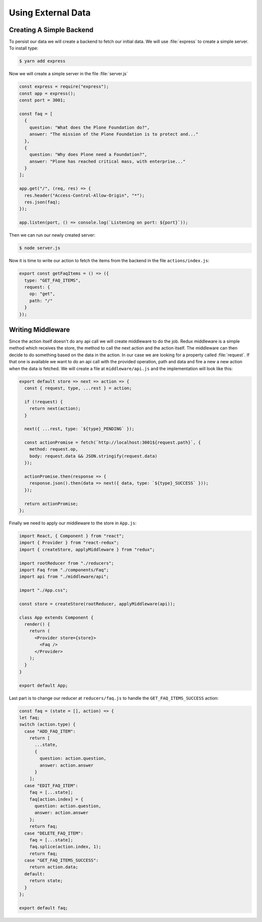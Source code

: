 .. _external_data-label:

===================
Using External Data
===================

Creating A Simple Backend
=========================

To persist our data we will create a backend to fetch our initial data.
We will use :file:`express` to create a simple server.
To install type:

.. code-block:: console

    $ yarn add express

Now we will create a simple server in the file :file:`server.js`

.. code-block:: jsx

    const express = require("express");
    const app = express();
    const port = 3001;

    const faq = [
      {
        question: "What does the Plone Foundation do?",
        answer: "The mission of the Plone Foundation is to protect and..."
      },
      {
        question: "Why does Plone need a Foundation?",
        answer: "Plone has reached critical mass, with enterprise..."
      }
    ];

    app.get("/", (req, res) => {
      res.header("Access-Control-Allow-Origin", "*");
      res.json(faq);
    });

    app.listen(port, () => console.log(`Listening on port: ${port}`));

Then we can run our newly created server:

.. code-block:: console

    $ node server.js

Now it is time to write our action to fetch the items from the backend in the file ``actions/index.js``:

.. code-block:: jsx

    export const getFaqItems = () => ({
      type: "GET_FAQ_ITEMS",
      request: {
        op: "get",
        path: "/"
      }
    });

Writing Middleware
==================

Since the action itself doesn't do any api call we will create middleware to do the job.
Redux middleware is a simple method which receives the store,
the method to call the next action and the action itself.
The middleware can then decide to do something based on the data in the action.
In our case we are looking for a property called :file:`request`.
If that one is available we want to do an api call with the provided operation,
path and data and fire a new a new action when the data is fetched.
We will create a file at ``middleware/api.js`` and the implementation will look like this:

.. code-block:: jsx

    export default store => next => action => {
      const { request, type, ...rest } = action;

      if (!request) {
        return next(action);
      }

      next({ ...rest, type: `${type}_PENDING` });

      const actionPromise = fetch(`http://localhost:3001${request.path}`, {
        method: request.op,
        body: request.data && JSON.stringify(request.data)
      });

      actionPromise.then(response => {
        response.json().then(data => next({ data, type: `${type}_SUCCESS` }));
      });

      return actionPromise;
    };

Finally we need to apply our middleware to the store in ``App.js``:

.. code-block:: jsx

    import React, { Component } from "react";
    import { Provider } from "react-redux";
    import { createStore, applyMiddleware } from "redux";

    import rootReducer from "./reducers";
    import Faq from "./components/Faq";
    import api from "./middleware/api";

    import "./App.css";

    const store = createStore(rootReducer, applyMiddleware(api));

    class App extends Component {
      render() {
        return (
          <Provider store={store}>
            <Faq />
          </Provider>
        );
      }
    }

    export default App;

Last part is to change our reducer at ``reducers/faq.js`` to handle the ``GET_FAQ_ITEMS_SUCCESS`` action:

.. code-block:: jsx

    const faq = (state = [], action) => {
    let faq;
    switch (action.type) {
      case "ADD_FAQ_ITEM":
        return [
          ...state,
          {
            question: action.question,
            answer: action.answer
          }
        ];
      case "EDIT_FAQ_ITEM":
        faq = [...state];
        faq[action.index] = {
          question: action.question,
          answer: action.answer
        };
        return faq;
      case "DELETE_FAQ_ITEM":
        faq = [...state];
        faq.splice(action.index, 1);
        return faq;
      case "GET_FAQ_ITEMS_SUCCESS":
        return action.data;
      default:
        return state;
      }
    };

    export default faq;
